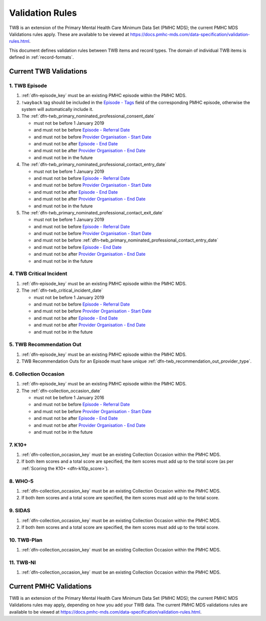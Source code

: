 .. _validation-rules:

Validation Rules
================

TWB is an extension of the Primary Mental Health Care Minimum Data Set (PMHC MDS);
the current PMHC MDS Validations rules apply. These are available to be viewed at
https://docs.pmhc-mds.com/data-specification/validation-rules.html.

This document defines validation rules between TWB items and record types.
The domain of individual TWB items is defined in :ref:`record-formats`.

.. _current-twb-validations:

Current TWB Validations
-----------------------

.. _episode-twb-current-validations:

1. TWB Episode
~~~~~~~~~~~~~~

1. :ref:`dfn-episode_key` must be an existing PMHC episode within the PMHC MDS.
2. ``!wayback`` tag should be included in the `Episode - Tags <https://docs.pmhc-mds.com/data-specification/data-model-and-specifications.html#episode-tags>`_ field of the corresponding PMHC episode, otherwise the system will automatically include it.
3. The :ref:`dfn-twb_primary_nominated_professional_consent_date`

   * must not be before 1 January 2019
   * and must not be before `Episode - Referral Date <https://docs.pmhc-mds.com/data-specification/data-model-and-specifications.html#episode-referral-date>`_
   * and must not be before `Provider Organisation - Start Date <https://docs.pmhc-mds.com/projects/data-specification/en/latest/data-model-and-specifications.html#provider-organisation-start-date>`_
   * and must not be after `Episode - End Date <https://docs.pmhc-mds.com/projects/data-specification/en/latest/data-model-and-specifications.html#episode-end-date>`_
   * and must not be after `Provider Organisation - End Date <https://docs.pmhc-mds.com/projects/data-specification/en/latest/data-model-and-specifications.html#provider-organisation-end-date>`_
   * and must not be in the future

4. The :ref:`dfn-twb_primary_nominated_professional_contact_entry_date`

   * must not be before 1 January 2019
   * and must not be before `Episode - Referral Date <https://docs.pmhc-mds.com/data-specification/data-model-and-specifications.html#episode-referral-date>`_
   * and must not be before `Provider Organisation - Start Date <https://docs.pmhc-mds.com/projects/data-specification/en/latest/data-model-and-specifications.html#provider-organisation-start-date>`_
   * and must not be after `Episode - End Date <https://docs.pmhc-mds.com/projects/data-specification/en/latest/data-model-and-specifications.html#episode-end-date>`_
   * and must not be after `Provider Organisation - End Date <https://docs.pmhc-mds.com/projects/data-specification/en/latest/data-model-and-specifications.html#provider-organisation-end-date>`_
   * and must not be in the future

5. The :ref:`dfn-twb_primary_nominated_professional_contact_exit_date`

   * must not be before 1 January 2019
   * and must not be before `Episode - Referral Date <https://docs.pmhc-mds.com/data-specification/data-model-and-specifications.html#episode-referral-date>`_
   * and must not be before `Provider Organisation - Start Date <https://docs.pmhc-mds.com/projects/data-specification/en/latest/data-model-and-specifications.html#provider-organisation-start-date>`_
   * and must not be before :ref:`dfn-twb_primary_nominated_professional_contact_entry_date`
   * and must not be before `Episode - End Date <https://docs.pmhc-mds.com/projects/data-specification/en/latest/data-model-and-specifications.html#episode-end-date>`_
   * and must not be after `Provider Organisation - End Date <https://docs.pmhc-mds.com/projects/data-specification/en/latest/data-model-and-specifications.html#provider-organisation-end-date>`_
   * and must not be in the future

.. _twb-critical-incident-current-validations:

4. TWB Critical Incident
~~~~~~~~~~~~~~~~~~~~~~~~

1. :ref:`dfn-episode_key` must be an existing PMHC episode within the PMHC MDS.
2. The :ref:`dfn-twb_critical_incident_date`

   * must not be before 1 January 2019
   * and must not be before `Episode - Referral Date <https://docs.pmhc-mds.com/data-specification/data-model-and-specifications.html#episode-referral-date>`_
   * and must not be before `Provider Organisation - Start Date <https://docs.pmhc-mds.com/projects/data-specification/en/latest/data-model-and-specifications.html#provider-organisation-start-date>`_
   * and must not be after `Episode - End Date <https://docs.pmhc-mds.com/projects/data-specification/en/latest/data-model-and-specifications.html#episode-end-date>`_
   * and must not be after `Provider Organisation - End Date <https://docs.pmhc-mds.com/projects/data-specification/en/latest/data-model-and-specifications.html#provider-organisation-end-date>`_
   * and must not be in the future

.. _twb-recommendation-out-current-validations:

5. TWB Recommendation Out
~~~~~~~~~~~~~~~~~~~~~~~~~

1. :ref:`dfn-episode_key` must be an existing PMHC episode within the PMHC MDS.
2. TWB Recommendation Outs for an Episode must have unique :ref:`dfn-twb_recommendation_out_provider_type`.

.. _collection-occasion-current-validations:

6. Collection Occasion
~~~~~~~~~~~~~~~~~~~~~~

1. :ref:`dfn-episode_key` must be an existing PMHC episode within the PMHC MDS.
2. The :ref:`dfn-collection_occasion_date`

   * must not be before 1 January 2016
   * and must not be before `Episode - Referral Date <https://docs.pmhc-mds.com/data-specification/data-model-and-specifications.html#episode-referral-date>`_
   * and must not be before `Provider Organisation - Start Date <https://docs.pmhc-mds.com/projects/data-specification/en/latest/data-model-and-specifications.html#provider-organisation-start-date>`_
   * and must not be after `Episode - End Date <https://docs.pmhc-mds.com/projects/data-specification/en/latest/data-model-and-specifications.html#episode-end-date>`_
   * and must not be after `Provider Organisation - End Date <https://docs.pmhc-mds.com/projects/data-specification/en/latest/data-model-and-specifications.html#provider-organisation-end-date>`_
   * and must not be in the future

.. _k10p-current-validations:

7. K10+
~~~~~~~~~~~

1. :ref:`dfn-collection_occasion_key` must be an existing Collection Occasion within the PMHC
   MDS.
2. If both item scores and a total score are specified, the item scores must
   add up to the total score (as per :ref:`Scoring the K10+ <dfn-k10p_score>`).

.. _who-5-current-validations:

8. WHO-5
~~~~~~~~

1. :ref:`dfn-collection_occasion_key` must be an existing Collection Occasion within the PMHC
   MDS.
2. If both item scores and a total score are specified, the item scores must
   add up to the total score.

.. _sidas-twb-current-validations:

9. SIDAS
~~~~~~~~

1. :ref:`dfn-collection_occasion_key` must be an existing Collection Occasion within the PMHC
   MDS.
2. If both item scores and a total score are specified, the item scores must
   add up to the total score.


.. _twb-plan-current-validations:

10. TWB-Plan
~~~~~~~~~~~~

1. :ref:`dfn-collection_occasion_key` must be an existing Collection Occasion within the PMHC
   MDS.

.. _twb-ni-current-validations:

11. TWB-NI
~~~~~~~~~~

1. :ref:`dfn-collection_occasion_key` must be an existing Collection Occasion within the PMHC
   MDS.

.. _current-pmhc-validations:

Current PMHC Validations
------------------------

TWB is an extension of the Primary Mental Health Care Minimum Data Set (PMHC MDS);
the current PMHC MDS Validations rules may apply, depending on how you add your
TWB data. The current PMHC MDS validations rules are available to be viewed at
https://docs.pmhc-mds.com/data-specification/validation-rules.html.
